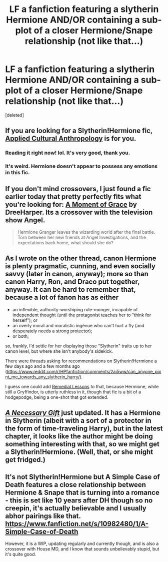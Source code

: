 #+TITLE: LF a fanfiction featuring a slytherin Hermione AND/OR containing a sub-plot of a closer Hermione/Snape relationship (not like that...)

* LF a fanfiction featuring a slytherin Hermione AND/OR containing a sub-plot of a closer Hermione/Snape relationship (not like that...)
:PROPERTIES:
:Score: 12
:DateUnix: 1429053409.0
:DateShort: 2015-Apr-15
:FlairText: Request
:END:
[deleted]


** If you are looking for a Slytherin!Hermione fic, [[https://www.fanfiction.net/s/9238861/1/Applied-Cultural-Anthropology-or][Applied Cultural Anthropology]] is for you.
:PROPERTIES:
:Author: Marcoscb
:Score: 11
:DateUnix: 1429092239.0
:DateShort: 2015-Apr-15
:END:

*** Reading it right now! lol. It's very good, thank you.
:PROPERTIES:
:Author: DeeMI5I0
:Score: 1
:DateUnix: 1429113481.0
:DateShort: 2015-Apr-15
:END:


*** It's weird. Hermione doesn't appear to possess any emotions in this fic.
:PROPERTIES:
:Author: Karinta
:Score: 1
:DateUnix: 1429238882.0
:DateShort: 2015-Apr-17
:END:


** If you don't mind crossovers, I just found a fic earlier today that pretty perfectly fits what you're looking for: [[http://www.tthfanfic.org/Story-30306/DreeHarper+A+Moment+of+Grace.htm][A Moment of Grace]] by DreeHarper. Its a crossover with the television show Angel.

#+begin_quote
  Hermione Granger leaves the wizarding world after the final battle. Torn between her new friends at Angel Investigations, and the expectations back home, what should she do?
#+end_quote
:PROPERTIES:
:Author: MeijiHao
:Score: 1
:DateUnix: 1429160941.0
:DateShort: 2015-Apr-16
:END:


** As I wrote on the other thread, canon Hermione is plenty pragmatic, cunning, and even socially savvy (later in canon, anyway); more so than canon Harry, Ron, and Draco put together, anyway. It can be hard to remember that, because a lot of fanon has as either

- an inflexible, authority-worshiping rule-monger, incapable of independent thought (until the protagonist teaches her to "think for herself"); or
- an overly moral and moralistic ingénue who can't hurt a fly (and desperately needs a strong protector);
- or both;

so, frankly, I'd settle for her displaying those "Slytherin" traits up to her canon level, but where she isn't anybody's sidekick.

There were threads asking for recommendations on Slytherin!Hermione a few days ago and a few months ago ([[https://www.reddit.com/r/HPfanfiction/comments/2ai5ww/can_anyone_point_me_towards_any_slytherin_harry/]]).

I guess one could add [[https://www.fanfiction.net/s/8885902/1/Remedial-Lessons][Remedial Lessons]] to that, because Hermione, while still a Gryffindor, is utterly ruthless in it, though that fic is a bit of a hodgepodge, being a one-shot that got extended.
:PROPERTIES:
:Author: turbinicarpus
:Score: 1
:DateUnix: 1429271193.0
:DateShort: 2015-Apr-17
:END:


** [[https://www.fanfiction.net/s/6671596/1/][/A Necessary Gift/]] just updated. It has a Hermione in Slytherin (albeit with a sort of a protector in the form of time-traveling Harry), but in the latest chapter, it looks like the author might be doing something interesting with that, so we might get a Slytherin!Hermione. (Well, that, or she might get fridged.)
:PROPERTIES:
:Author: turbinicarpus
:Score: 1
:DateUnix: 1429530615.0
:DateShort: 2015-Apr-20
:END:


** It's not Slytherin!Hermione but A Simple Case of Death features a close relationship between Hermione & Snape that is turning into a romance - this is set like 10 years after DH though so no creepin, it's actually believable and I usually abhor pairings like that. [[https://www.fanfiction.net/s/10982480/1/A-Simple-Case-of-Death]]

However, it is a WIP, updating regularly and currently though, and is also a crossover with House MD, and I know that sounds unbelievably stupid, but it's quite good.
:PROPERTIES:
:Author: Paprika_Six
:Score: 1
:DateUnix: 1430450152.0
:DateShort: 2015-May-01
:END:
